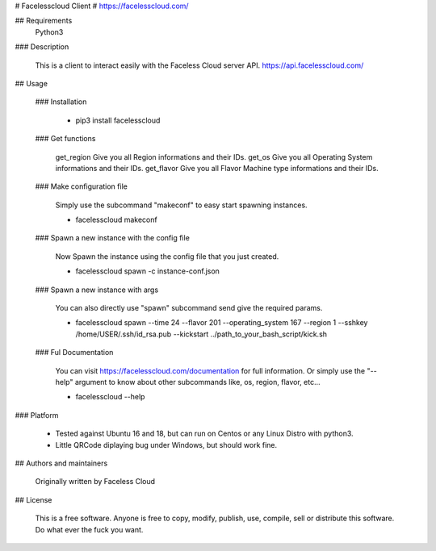 # Facelesscloud Client
# https://facelesscloud.com/

## Requirements
  Python3

### Description

  This is a client to interact easily with the Faceless Cloud server API.
  https://api.facelesscloud.com/


## Usage

  ### Installation

    * pip3 install facelesscloud

  ### Get functions

    get_region    Give you all Region informations and their IDs.
    get_os        Give you all Operating System informations and their IDs.
    get_flavor    Give you all Flavor Machine type informations and their IDs.
  
  ### Make configuration file

    Simply use the subcommand "makeconf" to easy start spawning instances.
    
    * facelesscloud makeconf

  ### Spawn a new instance with the config file

    Now Spawn the instance using the config file that you just created.
    
    * facelesscloud spawn -c instance-conf.json

  ### Spawn a new instance with args

    You can also directly use "spawn" subcommand send give the required params.
    
    * facelesscloud spawn --time 24 --flavor 201 --operating_system 167 --region 1 --sshkey /home/USER/.ssh/id_rsa.pub --kickstart ../path_to_your_bash_script/kick.sh

  ### Ful Documentation

    You can visit https://facelesscloud.com/documentation for full information.
    Or simply use the "--help" argument to know about other subcommands like, os, region, flavor, etc...
    
    * facelesscloud --help


### Platform

 - Tested against Ubuntu 16 and 18, but can run on Centos or any Linux Distro with python3.
 - Little QRCode diplaying bug under Windows, but should work fine. 


## Authors and maintainers

  Originally written by Faceless Cloud

## License

  This is a free software. Anyone is free to copy, modify, publish, use, compile, sell or distribute this software.
  Do what ever the fuck you want.
